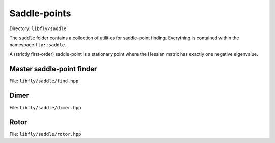 Saddle-points
======================================

Directory: ``libfly/saddle``

The ``saddle`` folder contains a collection of utilities for saddle-point finding. Everything is contained within the namespace ``fly::saddle``.

A (strictly first-order) saddle-point is a stationary point where the Hessian matrix has exactly one negative eigenvalue.


Master saddle-point finder
----------------------------

File: ``libfly/saddle/find.hpp``

.. doxygenfile:: libfly/saddle/find.hpp
    :sections: briefdescription detaileddescription

.. doxygenclass:: fly::saddle::Master
    :members:
    :undoc-members:




Dimer
---------------------

File: ``libfly/saddle/dimer.hpp``

.. doxygenfile:: libfly/saddle/dimer.hpp
    :sections: briefdescription detaileddescription

.. doxygenclass:: fly::saddle::Dimer
    :members:
    :undoc-members:



Rotor
---------------------

File: ``libfly/saddle/rotor.hpp``

.. doxygenfile:: libfly/saddle/rotor.hpp
    :sections: briefdescription detaileddescription

.. doxygenclass:: fly::saddle::Rotor
    :members:
    :undoc-members:


.. Perturb
.. ------------------

.. File: ``libfly/saddle/perturb.hpp``

.. .. doxygenfile:: libfly/saddle/perturb.hpp
..     :sections: briefdescription detaileddescription

.. .. doxygenfunction:: fly::saddle::perturb


